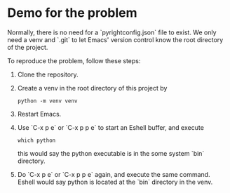 * Demo for the problem

Normally, there is no need for a `pyrightconfig.json` file to exist.
We only need a venv and `.git` to let Emacs' version control know the
root directory of the project.

To reproduce the problem, follow these steps:

1. Clone the repository.
2. Create a venv in the root directory of this project by
   #+begin_src shell
     python -m venv venv
   #+end_src
3. Restart Emacs.
4. Use `C-x p e` or `C-x p p e` to start an Eshell buffer, and execute
   #+begin_src shell
     which python
   #+end_src
   this would say the python executable is in the some system `bin` directory.
5. Do `C-x p e` or `C-x p p e` again, and execute the same command.
   Eshell would say python is located at the `bin` directory in the
   venv.
